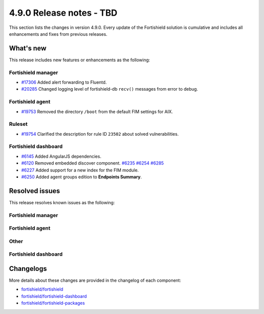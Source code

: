 .. Copyright (C) 2015, Fortishield, Inc.

.. meta::
  :description: Fortishield 4.9.0 has been released. Check out our release notes to discover the changes and additions of this release.

4.9.0 Release notes - TBD
=========================

This section lists the changes in version 4.9.0. Every update of the Fortishield solution is cumulative and includes all enhancements and fixes from previous releases.

What's new
----------

This release includes new features or enhancements as the following:

Fortishield manager
^^^^^^^^^^^^^

- `#17306 <https://github.com/fortishield/fortishield/pull/17306>`__ Added alert forwarding to Fluentd.
- `#20285 <https://github.com/fortishield/fortishield/pull/20285>`__ Changed logging level of  fortishield-db ``recv()`` messages from error to debug.

Fortishield agent
^^^^^^^^^^^

- `#19753 <https://github.com/fortishield/fortishield/pull/19753>`__ Removed the directory ``/boot`` from the default FIM settings for AIX.

Ruleset
^^^^^^^

- `#19754 <https://github.com/fortishield/fortishield/pull/19754>`__ Clarified the description for rule ID ``23502`` about solved vulnerabilities.

Fortishield dashboard
^^^^^^^^^^^^^^^

- `#6145 <https://github.com/fortishield/fortishield-dashboard-plugins/pull/6145>`__ Added AngularJS dependencies.
- `#6120 <https://github.com/fortishield/fortishield-dashboard-plugins/issues/6120>`__ Removed embedded discover component. `#6235 <https://github.com/fortishield/fortishield-dashboard-plugins/pull/6235>`__ `#6254 <https://github.com/fortishield/fortishield-dashboard-plugins/pull/6254>`__ `#6285 <https://github.com/fortishield/fortishield-dashboard-plugins/pull/6285>`__
- `#6227 <https://github.com/fortishield/fortishield-dashboard-plugins/pull/6227>`__ Added support for a new index for the FIM module.
- `#6250 <https://github.com/fortishield/fortishield-dashboard-plugins/pull/6250>`__ Added agent groups edition to **Endpoints Summary**.

Resolved issues
---------------

This release resolves known issues as the following: 

Fortishield manager
^^^^^^^^^^^^^

==============================================================     =============
Reference                                                          Description
==============================================================     =============
`#20505 <https://github.com/fortishield/fortishield/pull/20505>`__             Fixed compilation issue for local installation.
==============================================================     =============

Fortishield agent
^^^^^^^^^^^

==============================================================     =============
Reference                                                          Description
==============================================================     =============
`#19146 <https://github.com/fortishield/fortishield/pull/19146>`__             Fixed command monitoring on Windows to support UTF-8 characters.
==============================================================     =============

Other
^^^^^

==============================================================    =============
Reference                                                         Description
==============================================================    =============
`#19794 <https://github.com/fortishield/fortishield/pull/19794>`__            Fixed a buffer overflow hazard in HMAC internal library.
==============================================================    =============

Fortishield dashboard
^^^^^^^^^^^^^^^

=========================================================================    =============
Reference                                                                    Description
=========================================================================    =============
`#6237 <https://github.com/fortishield/fortishield-dashboard-plugins/pull/6237>`__       Fixed disappearing scripted fields when index pattern fields refreshed.
=========================================================================    =============

Changelogs
----------

More details about these changes are provided in the changelog of each component:

- `fortishield/fortishield <https://github.com/fortishield/fortishield/blob/v4.9.0/CHANGELOG.md>`__
- `fortishield/fortishield-dashboard <https://github.com/fortishield/fortishield-dashboard-plugins/blob/v4.9.0-2.11.0/CHANGELOG.md>`__
- `fortishield/fortishield-packages <https://github.com/fortishield/fortishield-packages/releases/tag/v4.9.0>`__
